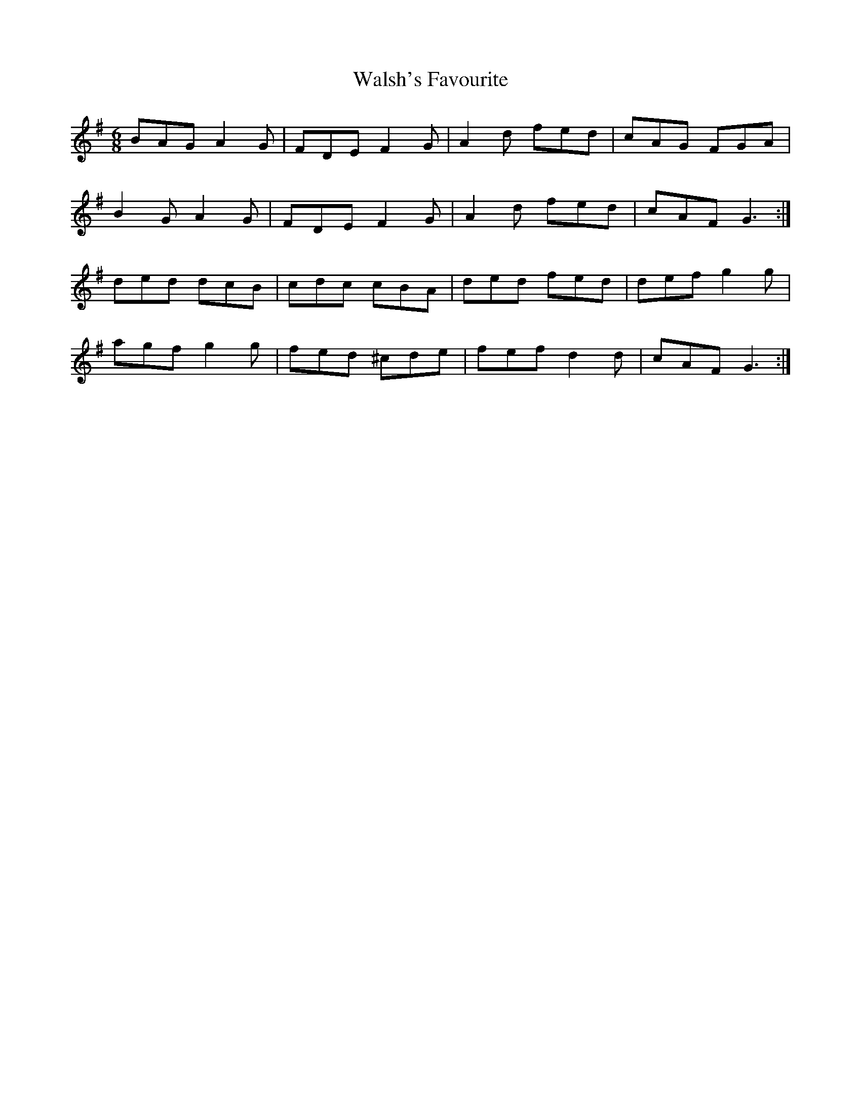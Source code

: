 X: 42011
T: Walsh's Favourite
R: jig
M: 6/8
K: Dmixolydian
BAG A2G|FDE F2G|A2d fed|cAG FGA|
B2G A2G|FDE F2G|A2d fed|cAF G3:|
ded dcB|cdc cBA|ded fed|def g2g|
agf g2g|fed ^cde|fef d2d|cAF G3:|

